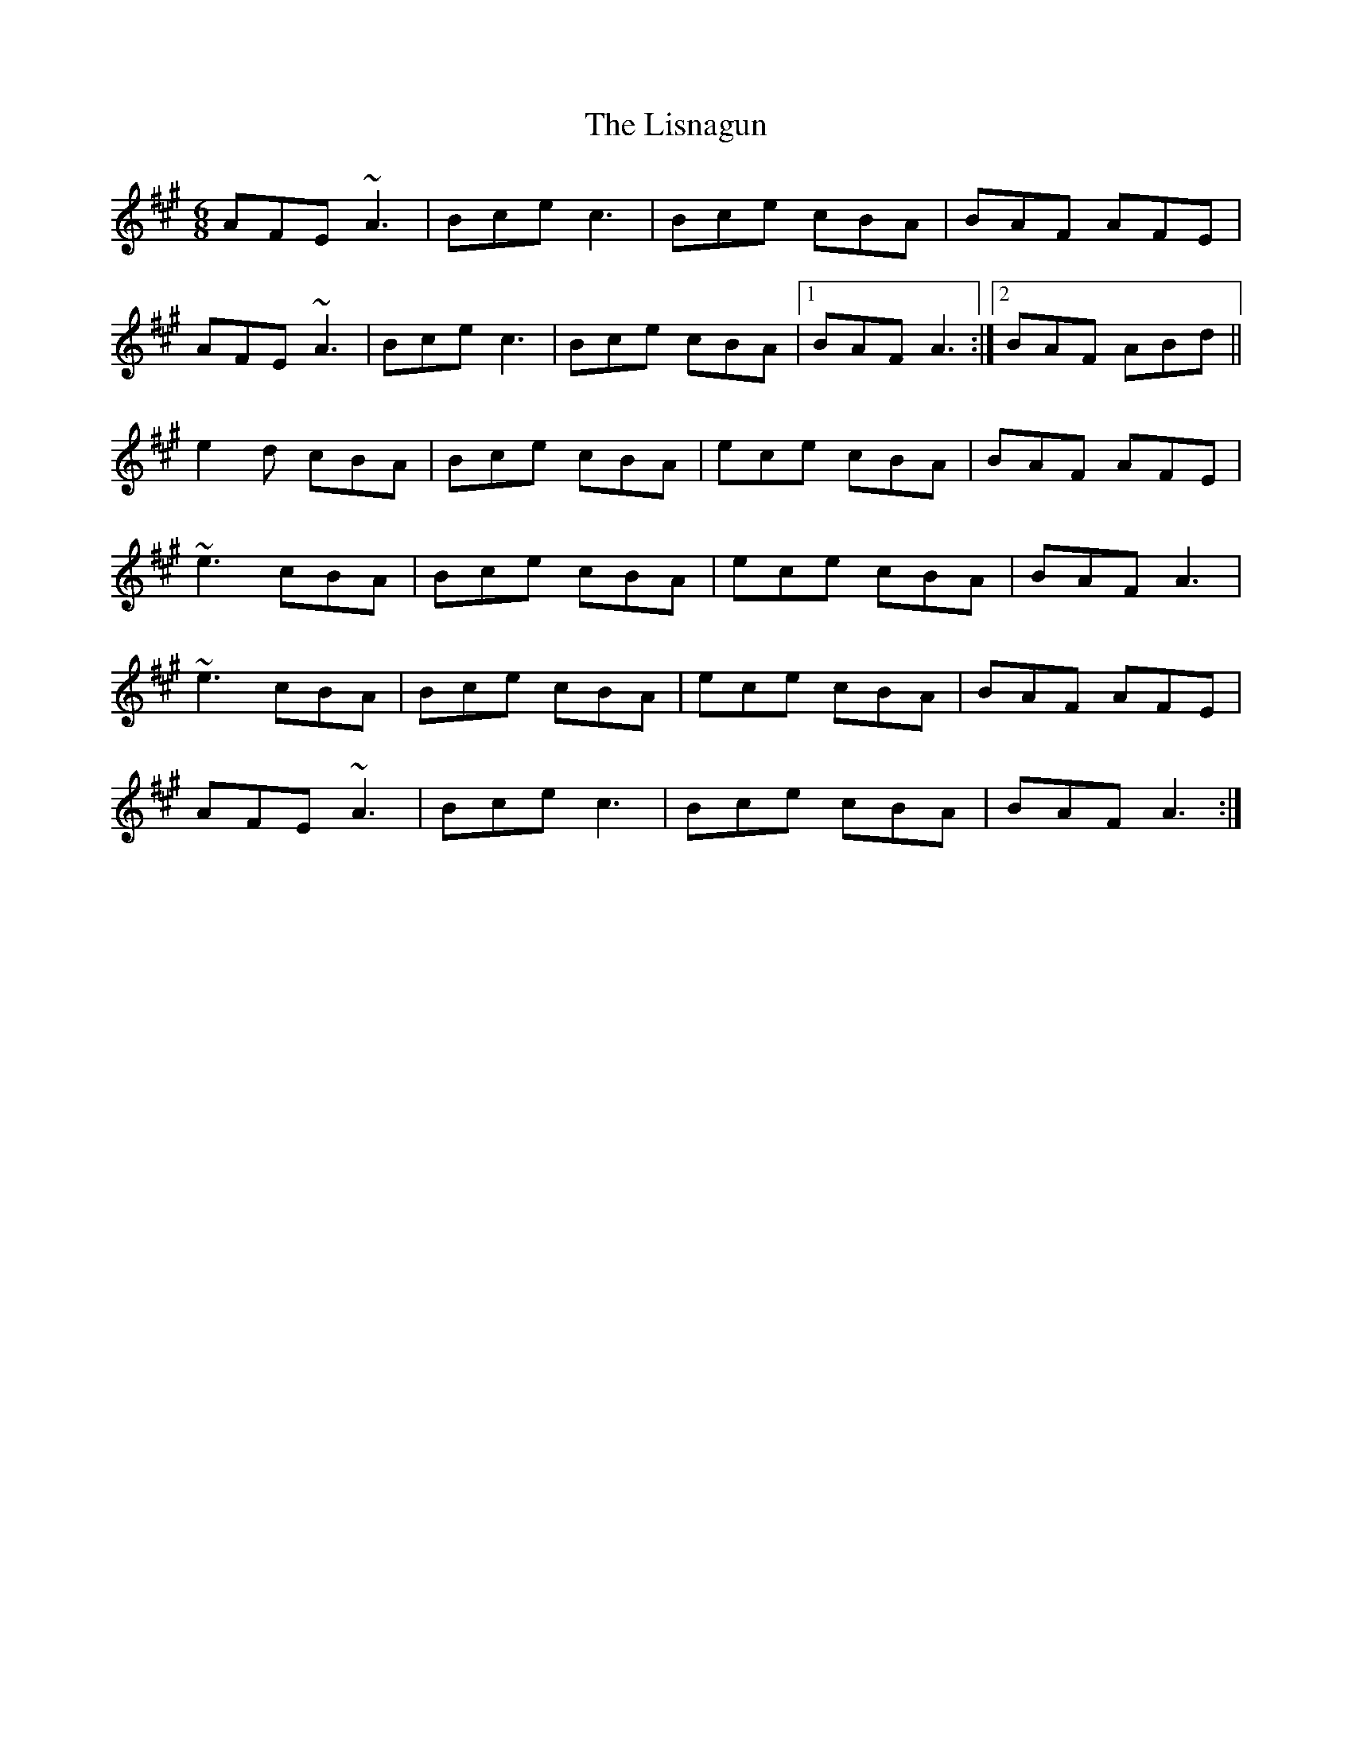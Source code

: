 X: 23710
T: Lisnagun, The
R: jig
M: 6/8
K: Amajor
AFE ~A3|Bce c3|Bce cBA|BAF AFE|
AFE ~A3|Bce c3|Bce cBA|1 BAF A3:|2 BAF ABd||
e2d cBA|Bce cBA|ece cBA|BAF AFE|
~e3 cBA|Bce cBA|ece cBA|BAF A3|
~e3 cBA|Bce cBA|ece cBA|BAF AFE|
AFE ~A3|Bce c3|Bce cBA|BAF A3:|

